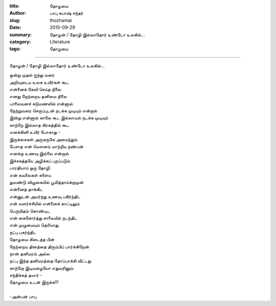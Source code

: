 :title: தோழமை
:author: பாபு சுபாஷ் சந்தர்
:slug: thozhamai
:date: 2010-09-29
:summary: தோழன் / தோழி இல்லாதோர் உண்டோ உலகில்...
:category: Literature
:tags: தோழமை

-------------------------

தோழன் / தோழி இல்லாதோர் உண்டோ உலகில்...

.. _poem:
.. line-block::

  ஒன்று முதல் ஐந்து வரை
  அறிவுடைய உலக உயிர்கள் கூட
  என்னைக் கேலி செய்த நிலை
  எனது நேற்றைய தனிமை நிலை
  பாலைவனச் சுடுமணலில் என்னால்
  நேற்றுவரை செருப்புடன் நடக்க முடியும் என்றால்
  இன்று என்னால் காலே கூட இல்லாமல் நடக்க முடியும்
  காற்றே இல்லாத கிரகத்தில் கூட
  எனக்கினி உயிர் போகாது -
  இருக்கைகள் அருகருகே அமைந்தும்
  பேசாத என் மௌனம் மாற்றிய நண்பன்
  எனக்கு உணவு இல்லை என்றால்
  இச்சகத்தயே அழிக்கப் புறப்படும்
  பாரதியாய் ஒரு தோழி
  என் கவலைகள் களைய
  துவண்டு விழுகையில் பூமித்தாய்க்குமுன்
  என்னைத் தாங்கிட
  என்னுடன் அமர்ந்து உணவு பகிர்ந்திட
  என் வளர்ச்சியில் என்னைக் காட்டிலும்
  பெருமிதம் கொண்டிட
  என் கைகோர்த்து சாலையில் நடந்திட
  என் முழுமையும் தெரியாது
  நட்பு பகர்ந்திட
  தோழமை கிடைத்த பின்
  நேற்றைய தினத்தை திரும்பிப் பார்க்கிறேன்
  நான் தனிமரம் அல்ல
  நட்பு இந்த தனிமரத்தை தோப்பாக்கி விட்டது
  காற்றோ இடிமழையோ எதுவரினும்
  சந்திக்கத் தயார் -
  தோழமை உடன் இருக்க!!!

  -அன்பன் பாபு
